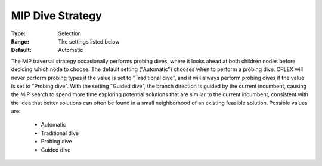 .. _option-ODHCPLEX-mip_dive_strategy:


MIP Dive Strategy
=================



:Type:	Selection	
:Range:	The settings listed below	
:Default:	Automatic	



The MIP traversal strategy occasionally performs probing dives, where it looks ahead at both children nodes before deciding which node to choose. The default setting ("Automatic") chooses when to perform a probing dive. CPLEX will never perform probing types if the value is set to "Traditional dive", and it will always perform probing dives if the value is set to "Probing dive". With the setting "Guided dive", the branch direction is guided by the current incumbent, causing the MIP search to spend more time exploring potential solutions that are similar to the current incumbent, consistent with the idea that better solutions can often be found in a small neighborhood of an existing feasible solution. Possible values are:



    *	Automatic
    *	Traditional dive
    *	Probing dive
    *	Guided dive



